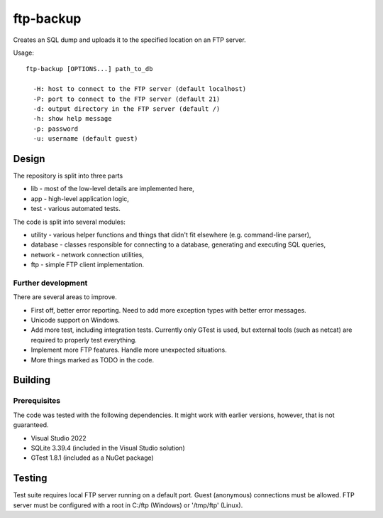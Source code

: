 ftp-backup
==========

Creates an SQL dump and uploads it to the specified location on an FTP server.

Usage::

    ftp-backup [OPTIONS...] path_to_db

      -H: host to connect to the FTP server (default localhost)
      -P: port to connect to the FTP server (default 21)
      -d: output directory in the FTP server (default /)
      -h: show help message
      -p: password
      -u: username (default guest)

Design
------

The repository is split into three parts

* lib - most of the low-level details are implemented here,
* app - high-level application logic,
* test - various automated tests.


The code is split into several modules:

* utility - various helper functions and things that didn't fit elsewhere (e.g. command-line parser),
* database - classes responsible for connecting to a database, generating and executing SQL queries,
* network - network connection utilities,
* ftp - simple FTP client implementation.

Further development
^^^^^^^^^^^^^^^^^^^

There are several areas to improve.

* First off, better error reporting. Need to add more exception types with better error messages.
* Unicode support on Windows.
* Add more test, including integration tests. Currently only GTest is used, but external
  tools (such as netcat) are required to properly test everything.
* Implement more FTP features. Handle more unexpected situations.
* More things marked as TODO in the code.

Building
--------

Prerequisites
^^^^^^^^^^^^^

The code was tested with the following dependencies. It might work with earlier versions, however, that is not guaranteed.

* Visual Studio 2022
* SQLite 3.39.4 (included in the Visual Studio solution)
* GTest 1.8.1 (included as a NuGet package)

Testing
-------

Test suite requires local FTP server running on a default port.
Guest (anonymous) connections must be allowed.
FTP server must be configured with a root in C:/ftp (Windows) or '/tmp/ftp' (Linux).

